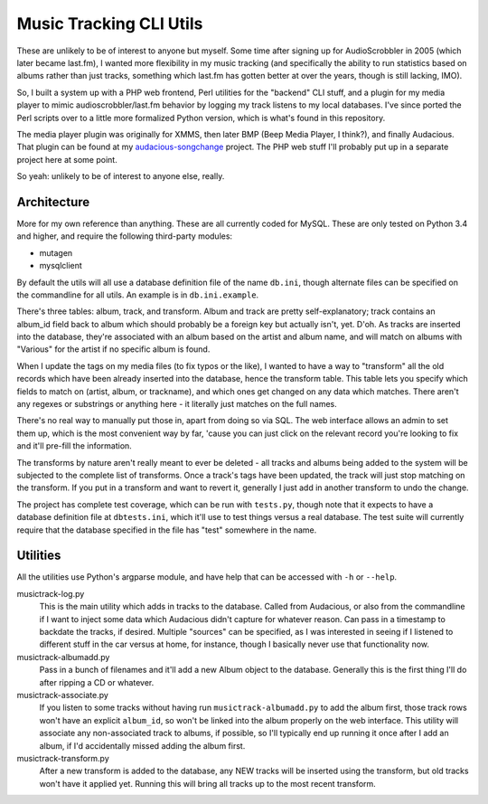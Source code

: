 ========================
Music Tracking CLI Utils
========================

These are unlikely to be of interest to anyone but myself.  Some time after
signing up for AudioScrobbler in 2005 (which later became last.fm), I wanted
more flexibility in my music tracking (and specifically the ability to run
statistics based on albums rather than just tracks, something which last.fm
has gotten better at over the years, though is still lacking, IMO).

So, I built a system up with a PHP web frontend, Perl utilities for the
"backend" CLI stuff, and a plugin for my media player to mimic
audioscrobbler/last.fm behavior by logging my track listens to my local
databases.  I've since ported the Perl scripts over to a little more
formalized Python version, which is what's found in this repository.

The media player plugin was originally for XMMS, then later BMP (Beep 
Media Player, I think?), and finally Audacious.  That plugin can be found
at my `audacious-songchange <https://github.com/apocalyptech/audacious-songchange>`_
project.  The PHP web stuff I'll probably put up in a separate project here
at some point.

So yeah: unlikely to be of interest to anyone else, really.

Architecture
------------

More for my own reference than anything.  These are all currently coded for
MySQL.  These are only tested on Python 3.4 and higher, and require the following
third-party modules:

* mutagen
* mysqlclient

By default the utils will all use a database definition file of the name ``db.ini``,
though alternate files can be specified on the commandline for all utils.  An
example is in ``db.ini.example``.

There's three tables: album, track, and transform.  Album and track are pretty
self-explanatory; track contains an album_id field back to album which should
probably be a foreign key but actually isn't, yet.  D'oh.  As tracks are
inserted into the database, they're associated with an album based on the
artist and album name, and will match on albums with "Various" for the artist
if no specific album is found.

When I update the tags on my media files (to fix typos or the like), I wanted
to have a way to "transform" all the old records which have been already inserted
into the database, hence the transform table.  This table lets you specify which
fields to match on (artist, album, or trackname), and which ones get changed on
any data which matches.  There aren't any regexes or substrings or anything here -
it literally just matches on the full names.

There's no real way to manually put those in, apart from doing so via SQL.
The web interface allows an admin to set them up, which is the most convenient
way by far, 'cause you can just click on the relevant record you're looking to
fix and it'll pre-fill the information.

The transforms by nature aren't really meant to ever be deleted - all tracks
and albums being added to the system will be subjected to the complete list of
transforms.  Once a track's tags have been updated, the track will just stop
matching on the transform.  If you put in a transform and want to revert it,
generally I just add in another transform to undo the change.

The project has complete test coverage, which can be run with ``tests.py``, though
note that it expects to have a database definition file at ``dbtests.ini``, which
it'll use to test things versus a real database.  The test suite will currently
require that the database specified in the file has "test" somewhere in the name.

Utilities
---------

All the utilities use Python's argparse module, and have help that can be
accessed with ``-h`` or ``--help``.

musictrack-log.py
    This is the main utility which adds in tracks to the database.  Called from
    Audacious, or also from the commandline if I want to inject some data which
    Audacious didn't capture for whatever reason.  Can pass in a timestamp to
    backdate the tracks, if desired.  Multiple "sources" can be specified, as I
    was interested in seeing if I listened to different stuff in the car versus
    at home, for instance, though I basically never use that functionality now.

musictrack-albumadd.py
    Pass in a bunch of filenames and it'll add a new Album object to the database.
    Generally this is the first thing I'll do after ripping a CD or whatever.

musictrack-associate.py
    If you listen to some tracks without having run ``musictrack-albumadd.py`` to
    add the album first, those track rows won't have an explicit ``album_id``, so
    won't be linked into the album properly on the web interface.  This utility
    will associate any non-associated track to albums, if possible, so I'll
    typically end up running it once after I add an album, if I'd accidentally
    missed adding the album first.

musictrack-transform.py
    After a new transform is added to the database, any NEW tracks will be inserted
    using the transform, but old tracks won't have it applied yet.  Running this
    will bring all tracks up to the most recent transform.
